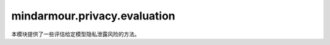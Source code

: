 mindarmour.privacy.evaluation
=============================

本模块提供了一些评估给定模型隐私泄露风险的方法。

.. py:class:: mindarmour.privacy.evaluation.MembershipInference(model, n_jobs=-1)

    成员推理是由Shokri、Stronati、Song和Shmatikov提出的一种用于推断用户隐私数据的灰盒攻击。它需要训练样本的loss或logits结果，隐私是指单个用户的一些敏感属性。

    有关详细信息，请参见： `教程 <https://mindspore.cn/mindarmour/docs/zh-CN/master/test_model_security_membership_inference.html>`_。

    参考文献：`Reza Shokri, Marco Stronati, Congzheng Song, Vitaly Shmatikov. Membership Inference Attacks against Machine Learning Models. 2017. <https://arxiv.org/abs/1610.05820v2>`_。

    参数：
        - **model** (Model) - 目标模型。
        - **n_jobs** (int) - 并行运行的任务数量。-1表示使用所有处理器，否则n_jobs的值必须为正整数。

    异常：
        - **TypeError** - 模型的类型不是 :class:`mindspore.Model` 。
        - **TypeError** - `n_jobs` 的类型不是int。
        - **ValueError** - `n_jobs` 的值既不是-1，也不是正整数。

    .. py:method:: eval(dataset_train, dataset_test, metrics)

        评估目标模型的隐私泄露程度。
        评估指标应由metrics规定。

        参数：
            - **dataset_train** (mindspore.dataset) - 目标模型的训练数据集。
            - **dataset_test** (mindspore.dataset) - 目标模型的测试数据集。
            - **metrics** (Union[list, tuple]) - 评估指标。指标的值必须在["precision", "accuracy", "recall"]中。默认值：["precision"]。

        返回：
            - **list** - 每个元素都包含攻击模型的评估指标。

    .. py:method:: train(dataset_train, dataset_test, attack_config)

        根据配置，使用输入数据集训练攻击模型。

        参数：
            - **dataset_train** (mindspore.dataset) - 目标模型的训练数据集。
            - **dataset_test** (mindspore.dataset) - 目标模型的测试集。
            - **attack_config** (Union[list, tuple]) - 攻击模型的参数设置。格式为

              .. code-block:: python

                  attack_config =
                      [{"method": "knn", "params": {"n_neighbors": [3, 5, 7]}},
                       {"method": "lr", "params": {"C": np.logspace(-4, 2, 10)}}]

              - 支持的方法有knn、lr、mlp和rf，每个方法的参数必须在可变参数的范围内。参数实现的提示可在下面找到：

                - `KNN <https://scikit-learn.org/stable/modules/generated/sklearn.neighbors.KNeighborsClassifier.html>`_
                - `LR <https://scikit-learn.org/stable/modules/generated/sklearn.linear_model.LogisticRegression.html>`_
                - `RF <https://scikit-learn.org/stable/modules/generated/sklearn.ensemble.RandomForestClassifier.html>`_
                - `MLP <https://scikit-learn.org/stable/modules/generated/sklearn.neural_network.MLPRegressor.html>`_

        异常：
            - **KeyError** - `attack_config` 中的配置没有键{"method", "params"}。
            - **NameError** - `attack_config` 中的方法（不区分大小写）不在["lr", "knn", "rf", "mlp"]中。

.. py:class:: mindarmour.privacy.evaluation.ImageInversionAttack(network, input_shape, input_bound, loss_weights=(1, 0.2, 5))

    一种通过还原图像的深层表达来重建图像的攻击方法。

    参考文献：`Aravindh Mahendran, Andrea Vedaldi. Understanding Deep Image Representations by Inverting Them. 2014. <https://arxiv.org/pdf/1412.0035.pdf>`_。

    参数：
        - **network** (Cell) - 网络，用于推断图像的深层特征。
        - **input_shape** (tuple) - 单个网络输入的数据形状，应与给定网络一致。形状的格式应为(channel, image_width, image_height)。
        - **input_bound** (Union[tuple, list]) - 原始图像的像素范围，应该像[minimum_pixel, maximum_pixel]或(minimum_pixel, maximum_pixel)。
        - **loss_weights** (Union[list, tuple]) - InversionLoss中三个子损失的权重，可以调整以获得更好的结果。默认值：(1, 0.2, 5)。

    异常：
        - **TypeError** - 网络类型不是Cell。
        - **ValueError** - `input_shape` 的值有非正整数。
        - **ValueError** - `loss_weights` 的值有非正数。

    .. py:method:: evaluate(original_images, inversion_images, labels=None, new_network=None)

        通过三个指标评估还原图像的质量：原始图像和还原图像之间的平均L2距离和SSIM值，以及新模型对还原图像的推理结果在真实标签上的置信度平均值。

        参数：
            - **original_images** (numpy.ndarray) - 原始图像，其形状应为(img_num, channels, img_width, img_height)。
            - **inversion_images** (numpy.ndarray) - 还原图像，其形状应为(img_num, channels, img_width, img_height)。
            - **labels** (numpy.ndarray) - 原始图像的ground truth标签。默认值：None。
            - **new_network** (Cell) - 其结构包含self._network中所有网络，但加载了不同的模型文件。默认值：None。

        返回：
            - **float** - l2距离。
            - **float** - 平均ssim值。
            - **Union[float, None]** - 平均置信度。如果 `labels` 或 `new_network` 为None，则该值为None。

    .. py:method:: generate(target_features, iters=100)

        根据 `target_features` 重建图像。

        参数：
            - **target_features** (numpy.ndarray) - 原始图像的深度表示。 `target_features` 的第一个维度应该是img_num。需要注意的是，如果img_num等于1，则 `target_features` 的形状应该是(1, dim2, dim3, ...)。
            - **iters** (int) - 逆向攻击的迭代次数，应为正整数。默认值：100。

        返回：
            - **numpy.ndarray** - 重建图像，预计与原始图像相似。

        异常：
            - **TypeError** - target_features的类型不是numpy.ndarray。
            - **ValueError** - `iters` 的值都不是正整数.

